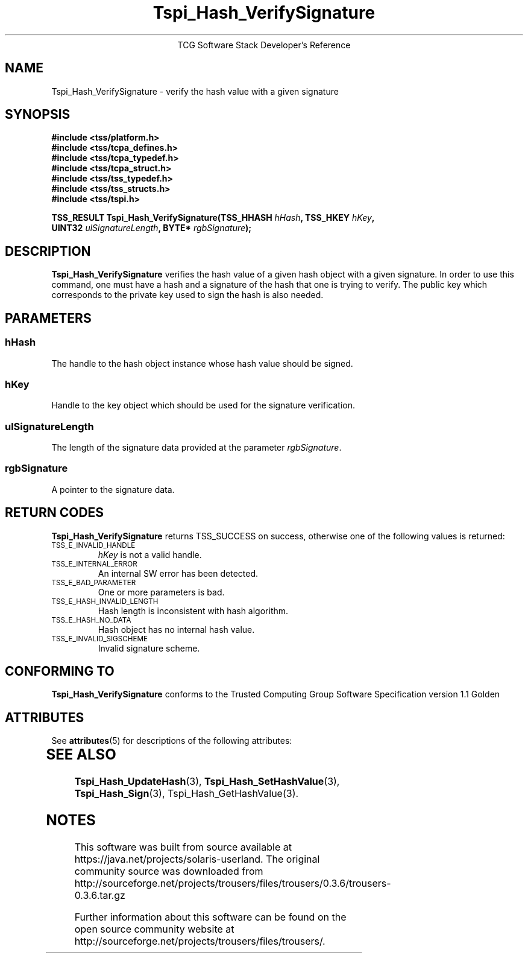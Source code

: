 '\" te
.\" Copyright (C) 2004 International Business Machines Corporation
.\" Written by Megan Schneider based on the Trusted Computing Group Software Stack Specification Version 1.1 Golden
.\"
.de Sh \" Subsection
.br
.if t .Sp
.ne 5
.PP
\fB\\$1\fR
.PP
..
.de Sp \" Vertical space (when we can't use .PP)
.if t .sp .5v
.if n .sp
..
.de Ip \" List item
.br
.ie \\n(.$>=3 .ne \\$3
.el .ne 3
.IP "\\$1" \\$2
..
.TH "Tspi_Hash_VerifySignature" 3 "2004-05-25" "TSS 1.1"
.ce 1
TCG Software Stack Developer's Reference
.SH NAME
Tspi_Hash_VerifySignature \- verify the hash value with a given signature
.SH "SYNOPSIS"
.ad l
.hy 0
.nf
.B #include <tss/platform.h>
.B #include <tss/tcpa_defines.h>
.B #include <tss/tcpa_typedef.h>
.B #include <tss/tcpa_struct.h>
.B #include <tss/tss_typedef.h>
.B #include <tss/tss_structs.h>
.B #include <tss/tspi.h>
.sp
.BI "TSS_RESULT Tspi_Hash_VerifySignature(TSS_HHASH " hHash ",             TSS_HKEY " hKey ","
.BI "                                     UINT32    " ulSignatureLength ", BYTE*    " rgbSignature ");"
.fi
.sp
.ad
.hy

.SH "DESCRIPTION"
.PP
\fBTspi_Hash_VerifySignature\fR verifies the hash value
of a given hash object with a given signature. In order to use this
command, one must have a hash and a signature of the hash that one is
trying to verify. The public key which corresponds to the private key
used to sign the hash is also needed.

.SH "PARAMETERS"
.PP
.SS hHash
The handle to the hash object instance whose hash value should be signed.
.SS hKey
Handle to the key object which should be used for the signature verification.
.SS ulSignatureLength
The length of the signature data provided at the parameter \fIrgbSignature\fR.
.SS rgbSignature
A pointer to the signature data.

.SH "RETURN CODES"
.PP
\fBTspi_Hash_VerifySignature\fR returns TSS_SUCCESS on success, otherwise
one of the following values is returned:
.TP
.SM TSS_E_INVALID_HANDLE
\fIhKey\fR is not a valid handle.

.TP
.SM TSS_E_INTERNAL_ERROR
An internal SW error has been detected.

.TP
.SM TSS_E_BAD_PARAMETER
One or more parameters is bad.

.TP
.SM TSS_E_HASH_INVALID_LENGTH
Hash length is inconsistent with hash algorithm.

.TP
.SM TSS_E_HASH_NO_DATA
Hash object has no internal hash value.

.TP
.SM TSS_E_INVALID_SIGSCHEME
Invalid signature scheme.


.SH "CONFORMING TO"

.PP
\fBTspi_Hash_VerifySignature\fR conforms to the Trusted Computing Group
Software Specification version 1.1 Golden


.\" Oracle has added the ARC stability level to this manual page
.SH ATTRIBUTES
See
.BR attributes (5)
for descriptions of the following attributes:
.sp
.TS
box;
cbp-1 | cbp-1
l | l .
ATTRIBUTE TYPE	ATTRIBUTE VALUE 
=
Availability	library/security/trousers
=
Stability	Uncommitted
.TE 
.PP
.SH "SEE ALSO"

.PP
\fBTspi_Hash_UpdateHash\fR(3), \fBTspi_Hash_SetHashValue\fR(3),
\fBTspi_Hash_Sign\fR(3), \fRTspi_Hash_GetHashValue\fR(3).



.SH NOTES

.\" Oracle has added source availability information to this manual page
This software was built from source available at https://java.net/projects/solaris-userland.  The original community source was downloaded from  http://sourceforge.net/projects/trousers/files/trousers/0.3.6/trousers-0.3.6.tar.gz

Further information about this software can be found on the open source community website at http://sourceforge.net/projects/trousers/files/trousers/.
